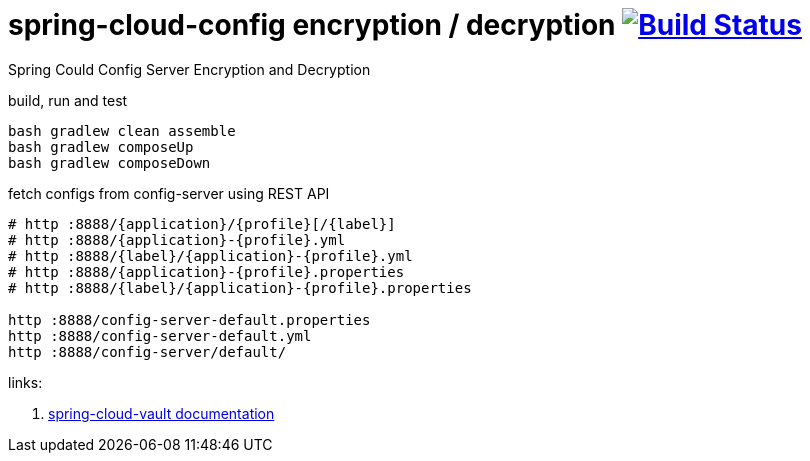 = spring-cloud-config encryption / decryption image:https://travis-ci.org/daggerok/spring-cloud-examples.svg?branch=master["Build Status", link="https://travis-ci.org/daggerok/spring-cloud-examples"]

Spring Could Config Server Encryption and Decryption

//tag::content[]

.build, run and test
[source,bash]
----
bash gradlew clean assemble
bash gradlew composeUp
bash gradlew composeDown
----

.fetch configs from config-server using REST API
[source,bash]
----
# http :8888/{application}/{profile}[/{label}]
# http :8888/{application}-{profile}.yml
# http :8888/{label}/{application}-{profile}.yml
# http :8888/{application}-{profile}.properties
# http :8888/{label}/{application}-{profile}.properties

http :8888/config-server-default.properties
http :8888/config-server-default.yml
http :8888/config-server/default/
----

links:

. link:http://cloud.spring.io/spring-cloud-vault/1.0.2.RELEASE/[spring-cloud-vault documentation]

//end::content[]
